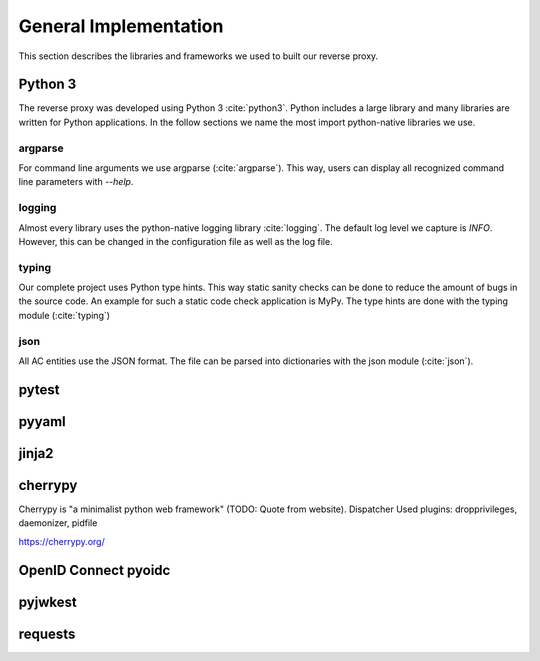 .. _implementation_general:

General Implementation
=======================

This section describes the libraries and frameworks we used to built our reverse
proxy.

Python 3
--------

The reverse proxy was developed using Python 3 :cite:`python3`.
Python includes a large library and many libraries are written for Python applications.
In the follow sections we name the most import python-native libraries we use.

argparse
^^^^^^^^^^^

For command line arguments we use argparse (:cite:`argparse`). This way, users can display all
recognized command line parameters with `--help`.

logging
^^^^^^^^^^^

Almost every library uses the python-native logging library :cite:`logging`.
The default log level we capture is `INFO`. However, this can be changed
in the configuration file as well as the log file.

typing
^^^^^^^^^^^

Our complete project uses Python type hints. This way static sanity checks can be
done to reduce the amount of bugs in the source code. An example for such a static
code check application is MyPy. The type hints are done with the typing module (:cite:`typing`)

json
^^^^^^^^^^^

All AC entities use the JSON format. The file can be parsed into dictionaries with
the json module (:cite:`json`).


pytest
------

pyyaml
------


jinja2
-------

cherrypy
--------

Cherrypy is "a minimalist python web framework" (TODO: Quote from website).
Dispatcher
Used plugins: dropprivileges, daemonizer, pidfile

https://cherrypy.org/

OpenID Connect pyoidc
---------------------

pyjwkest
----------------------

requests
--------


